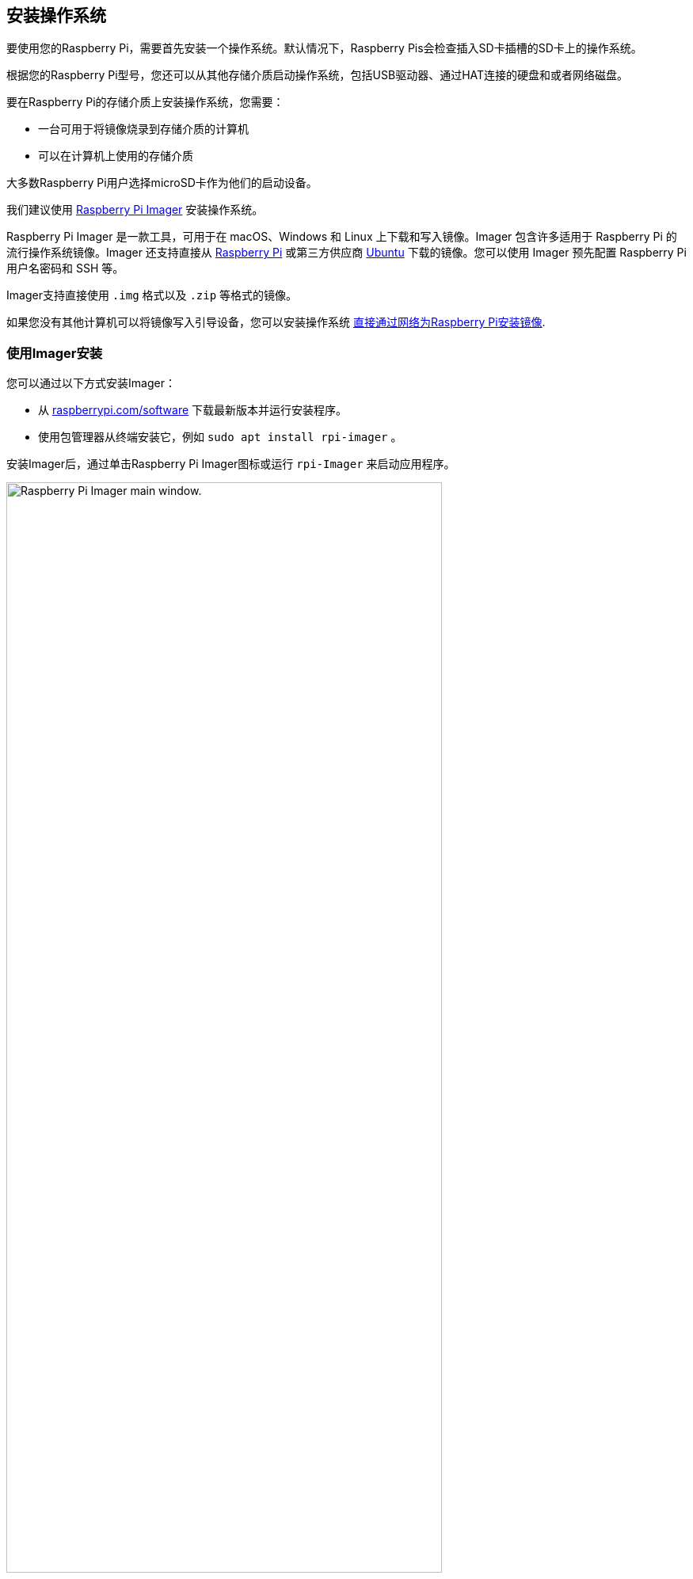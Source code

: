 [[installing-the-operating-system]]
== 安装操作系统

要使用您的Raspberry Pi，需要首先安装一个操作系统。默认情况下，Raspberry Pis会检查插入SD卡插槽的SD卡上的操作系统。

根据您的Raspberry Pi型号，您还可以从其他存储介质启动操作系统，包括USB驱动器、通过HAT连接的硬盘和或者网络磁盘。

要在Raspberry Pi的存储介质上安装操作系统，您需要：

* 一台可用于将镜像烧录到存储介质的计算机
* 可以在计算机上使用的存储介质

大多数Raspberry Pi用户选择microSD卡作为他们的启动设备。

我们建议使用 xref:getting-started.adoc#raspberry-pi-imager[Raspberry Pi Imager] 安装操作系统。

Raspberry Pi Imager 是一款工具，可用于在 macOS、Windows 和 Linux 上下载和写入镜像。Imager 包含许多适用于 Raspberry Pi 的流行操作系统镜像。Imager 还支持直接从 https://www.raspberrypi.com/software/operating-systems/[Raspberry Pi] 或第三方供应商 https://ubuntu.com/download/raspberry-pi[Ubuntu] 下载的镜像。您可以使用 Imager 预先配置 Raspberry Pi 用户名密码和 SSH 等。

Imager支持直接使用 `.img` 格式以及 `.zip` 等格式的镜像。

如果您没有其他计算机可以将镜像写入引导设备，您可以安装操作系统 xref:getting-started.adoc#install-over-the-network[直接通过网络为Raspberry Pi安装镜像].

[[raspberry-pi-imager]]
=== 使用Imager安装

////
TODO: Update this video for the new Imager look & flow (video::ntaXWS8Lk34[youtube,width=80%,height=400px])
////

您可以通过以下方式安装Imager：

* 从 https://www.raspberrypi.com/software/[raspberrypi.com/software] 下载最新版本并运行安装程序。
* 使用包管理器从终端安装它，例如 `sudo apt install rpi-imager` 。

安装Imager后，通过单击Raspberry Pi Imager图标或运行 `rpi-Imager` 来启动应用程序。

image::images/imager/welcome.png[alt="Raspberry Pi Imager main window.",width="80%"]

单击 **选择设备** 并从列表中选择您的Raspberry Pi型号。

image::images/imager/choose-model.png[alt="Raspberry Pi model selections in Imager.",width="80%"]


接下来，单击**选择OS**并选择要安装的操作系统。Imager始终在列表顶部显示适用于您的型号的Raspberry Pi OS推荐版本。

image::images/imager/choose-os.png[alt="Operating system selections in Imager.",width="80%"]

将您首选的存储介质连接到您的计算机。例如，使用外部或内置SD读卡器插入microSD卡。然后，单击**选择存储**并选择您的存储介质。

警告：如果您有一个以上的存储介质连接到您的计算机，确保选择正确的设备！您通常可以通过大小来识别存储介质。如果您不确定，请断开其他设备，直到找到要安装镜像的设备。

image::images/imager/choose-storage.png[alt="Storage selection options in Imager.",width="80%"]

接下来，单击 **Next**。

image::images/imager/os-customisation-prompt.png[alt="Imager prompt to open OS customisation menu.",width="80%"]

在弹出窗口中，Imager会提示您使用自定义配置。我们强烈建议通过自定义配置来配置您的Raspberry Pi。单击**编辑设置**按钮打开 xref:getting-started.adoc#advanced-options[自定义配置]。

如果您不通过操作系统自定义配置来配置Raspberry Pi，Raspberry Pi OS将在 xref:getting-started.adoc#configuration-on-first-boot[配置向导] 首次启动期间要求您配置系统。您可以单击**否**按钮跳过自定义配置。

[[advanced-options]]
==== 个性化配置

个性化配置菜单可让您在首次启动之前设置Raspberry Pi。您可以预先配置：

* 用户名和密码
* Wi-Fi
* 设备主机名
* 时区
* 您的键盘布局
* SSH

当您第一次打开个性化配置时，您可能会看到一个提示，要求允许从您的主机设置Wi-Fi。如果您回答 "是"，Imager将从您当前连接的网络配置Wi-Fi。如果您回答 "否"，您可以手动设置Wi-Fi。

**hostname** 选项定义 Raspberry Pi 使用 https://en.wikipedia.org/wiki/Multicast_DNS[mDNS] 向网络广播的主机名。当您将 Raspberry Pi 连接到网络时，网络上的其他设备可以使用 `<hostname>.local` 或 `<hostname>.lan` 与您的电脑通信。

**用户名和密码**选项设置Raspberry Pi上管理员用户帐户的用户名和密码。

**无线LAN**选项允许您输入无线网络的SSID（名称）和密码。如果您的网络没有公开SSID，您应该启用 "隐藏SSID" 设置。默认情况下，Imager使用您当前所在的国家/地区作为 "无线LAN国家/地区"。此设置配置您的Raspberry Pi使用的Wi-Fi频率。如果您计划运行headless Raspberry Pi，请输入无线LAN选项的凭据。

**语言环境设置**选项允许您为Pi定义时区和默认键盘布局。

image::images/imager/os-customisation-general.png[alt="General settings in the OS customisation menu.",width="80%"]

**Services**选项卡包括帮助您远程连接到Raspberry Pi的设置。

如果您计划通过网络远程使用Raspberry Pi，请选中**启用SSH**旁边的框。如果您计划运行headless Raspberry Pi，您应该启用此选项。

* 选择**密码验证**选项，使用您在个性化配置菜单中设置的用户名和密码通过网络SSH您的树莓派。

* 选择**仅允许公钥身份验证**来预配置您的Raspberry Pi，以便使用您当前使用的计算机的私钥进行无密码公钥SSH身份验证。如果SSH配置中已经有RSA密钥，Imager将使用该公钥。如果没有，您可以单击**运行SSH-keygen**生成公钥/私钥对。Imager将使用新生成的公钥。

image::images/imager/os-customisation-services.png[alt="Services settings in the OS customisation menu.",width="80%"]

操作系统自定义还包括一个**Options**菜单，允许您在写入期间配置Imager。这些选项允许您在Imager完成验证镜像时播放噪音，验证后自动卸载存储介质，并禁用遥测。

image::images/imager/os-customisation-options.png[alt="Options in the OS customisation menu.",width="80%"]

[[write]]
==== 烧录

完成个性化配置输入后，单击**保存**保存自定义设置。

然后，单击**是**将镜像写入存储介质时应用个性化配置。

最后，在 "您确定要继续吗？" 弹出以后选择**是**开始将数据写入存储介质。

image::images/imager/are-you-sure.png[alt="Confirming a reimage of a storage device in Imager.",width="80%"]

如果您看到管理员提示，要求获得读取和写入存储介质的权限，请授予Imager继续的权限。

.刷会视频或者开局游戏。这一般需要几分钟。
image::images/imager/writing.png[alt="Writing an image to a device in Imager.",width="80%"]


.如果完全不担心烧录镜像时烧录出错，可以点击 **取消验证** 跳过验证过程。
image::images/imager/stop-ask-verify.png[alt="Verifying an image on a device in Imager.",width="80%"]


当您看到 "写入成功" 弹出窗口时，您的镜像已完全写入并通过验证。您现在已准备好从存储介质启动Raspberry Pi！

image::images/imager/finished.png[alt="The screen Imager shows when it finishes writing an image to a storage device.",width="80%"]

接下来，转到 xref:getting-started.adoc#configuration-on-first-boot[第一次引导配置说明] 以配置并运行您的Raspberry Pi。

[[install-over-the-network]]
=== 通过网络安装

NOTE: 国内不好用，完全不推荐

网络安装使 Raspberry Pi 能够使用通过网络下载的 Raspberry Pi Imager 版本在存储设备上安装操作系统。有了网络安装，你就可以在 Raspberry Pi 上安装操作系统，无需单独的 SD 卡阅读器，也无需 Raspberry Pi 以外的电脑。你可以在任何兼容的存储设备上运行网络安装，包括 SD 卡和 USB 存储设备。

网络安装只能在旗舰机型上运行，在Raspberry Pi 4B 和键盘系列无法运。如果您的Raspberry Pi运行较旧的引导加载程序，您可能需要 xref:raspberry-pi.adoc#bootloader_update_stable[更新bootloader] 才能使用Network Install。

////
TODO: Update this video for the new Imager look & flow video::b1SYVpM9lto[youtube,width=80%,height=400px]
////

网络安装需要以下内容：

* 兼容的Raspberry Pi型号运行支持网络安装的固件
* 显示器
* 键盘
* 有线互联网连接

要启动 "网络安装"，请打开 Raspberry Pi 电源，同时按住 **SHIFT** 键，并按以下配置：

* 没有可启动存储设备
* 连接键盘
* 已连接兼容存储设备，如 SD 卡或 USB 存储设备

image::images/network-install-1.png[alt="The Network Install screen.",width="80%"]

如果您尚未将Raspberry Pi连接到Internet，请接入网线。

image::images/network-install-2.png[alt="Starting Network Install.",width="80%"]

连接到Internet后，您的Raspberry Pi将下载Raspberry Pi安装程序。如果下载失败，您可以重复该过程重试。

image::images/network-install-3.png[alt="Downloading Imager using Network Install.",width="80%"]

下载完成Raspberry Pi安装程序后，您的Raspberry Pi将自动启动Raspberry Pi Imager。有关运行Raspberry Pi Imager的更多信息，请参阅 xref:getting-started.adoc#installing-the-operating-system[安装操作系统]。

image::images/network-install-4.png[alt="Choose a storage device.",width="80%"]


有关网络安装配置的更多信息，请参考 xref:raspberry-pi.adoc#http-boot[HTTP启动].
